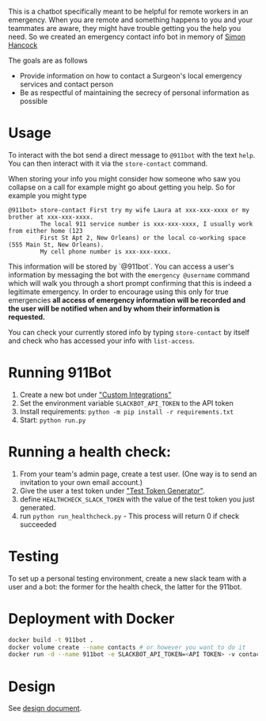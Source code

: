 This is a chatbot specifically meant to be helpful for remote workers in an emergency. When you are remote and something happens to you and your teammates are aware, they might have trouble getting you the help you need. So we created an emergency contact info bot in memory of [[http://rochestercremation.com/obituary/joseph-simon-hancock][Simon Hancock]]

The goals are as follows

  * Provide information on how to contact a Surgeon's local emergency services and contact person
  * Be as respectful of maintaining the secrecy of personal information as possible

* Usage

To interact with the bot send a direct message to ~@911bot~ with the text ~help~. You can then interact with it via the ~store-contact~ command. 

When storing your info you might consider how someone who saw you collapse on a call for example might go about getting you help. So for example you might type

#+BEGIN_SRC
@911bot> store-contact First try my wife Laura at xxx-xxx-xxxx or my brother at xxx-xxx-xxxx. 
         The local 911 service number is xxx-xxx-xxxx, I usually work from either home (123 
         First St Apt 2, New Orleans) or the local co-working space (555 Main St, New Orleans).
         My cell phone number is xxx-xxx-xxxx.
#+END_SRC

This information will be stored by `@911bot`. You can access a user's information by messaging the bot with the ~emergency @username~ command which will walk you through a short prompt confirming that this is indeed a legitimate emergency. In order to encourage using this only for true emergencies *all access of emergency information will be recorded and the user will be notified when and by whom their information is requested.*

You can check your currently stored info by typing ~store-contact~ by itself and check who has accessed your info with ~list-access~.

* Running 911Bot

1. Create a new bot under [[https://surgellc.slack.com/apps/manage/custom-integrations]["Custom Integrations"]]
2. Set the environment variable ~SLACKBOT_API_TOKEN~ to the API token
3. Install requirements: ~python -m pip install -r requirements.txt~
4. Start: ~python run.py~


* Running a health check:

1. From your team's admin page, create a test user.  (One way is to send an invitation to your own email account.)
2. Give the user a test token under [[https://api.slack.com/docs/oauth-test-tokens]["Test Token Generator"]].
3. define ~HEALTHCHECK_SLACK_TOKEN~ with the value of the test token you just generated.
4. run ~python run_healthcheck.py~ - This process will return 0 if check succeeded

* Testing

To set up a personal testing environment, create a new slack team with a user and a bot: the former
for the health check, the latter for the 911bot.

* Deployment with Docker

#+BEGIN_SRC sh
  docker build -t 911bot .
  docker volume create --name contacts # or however you want to do it
  docker run -d --name 911bot -e SLACKBOT_API_TOKEN=<API TOKEN> -v contacts:/contacts 911bot
#+END_SRC

* Design

See [[file:docs/design/design.org][design document]].
